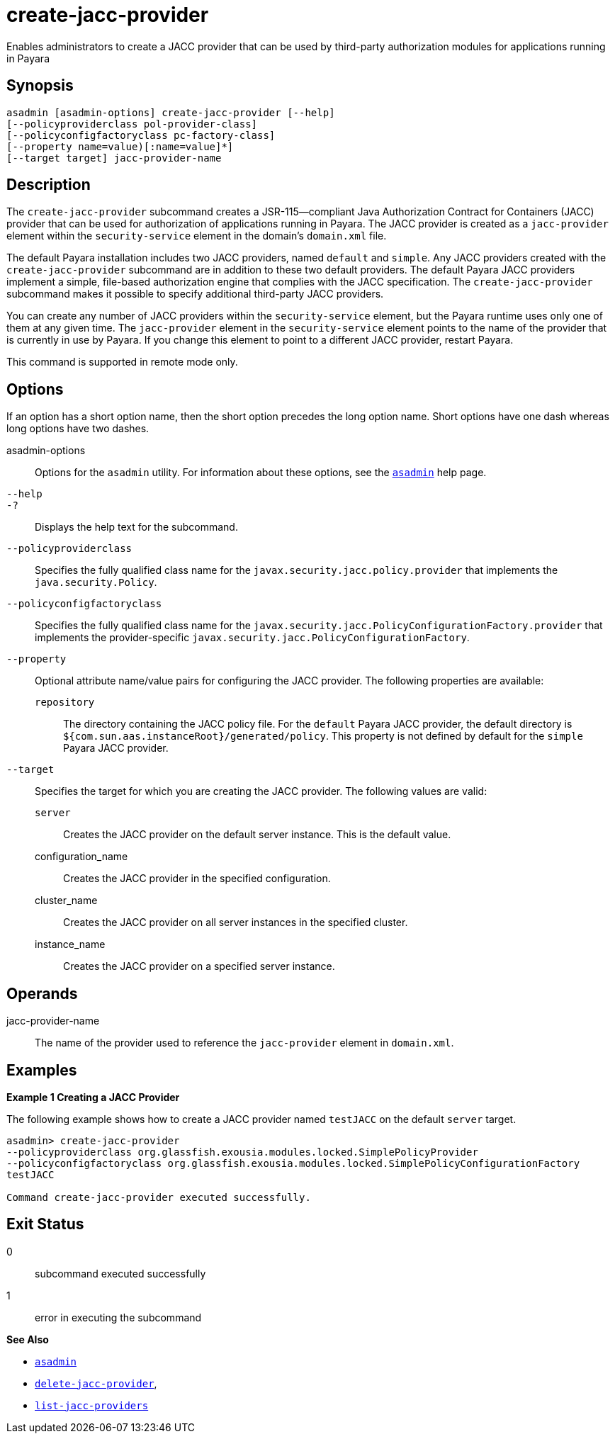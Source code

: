 [[create-jacc-provider]]
= create-jacc-provider

Enables administrators to create a JACC provider that can be used by third-party authorization modules for applications running in Payara

[[synopsis]]
== Synopsis

[source,shell]
----
asadmin [asadmin-options] create-jacc-provider [--help]
[--policyproviderclass pol-provider-class] 
[--policyconfigfactoryclass pc-factory-class] 
[--property name=value)[:name=value]*] 
[--target target] jacc-provider-name
----

[[description]]
== Description

The `create-jacc-provider` subcommand creates a JSR-115—compliant Java Authorization Contract for Containers (JACC) provider that can be used for authorization of applications running in Payara. The JACC provider is created as a `jacc-provider` element within the `security-service` element in the domain's `domain.xml` file.

The default Payara installation includes two JACC providers, named `default` and `simple`.
Any JACC providers created with the `create-jacc-provider` subcommand are in addition to these two default providers. The default Payara JACC providers implement a simple, file-based authorization engine that complies with the JACC specification. The `create-jacc-provider` subcommand makes it possible to specify additional third-party JACC providers.

You can create any number of JACC providers within the `security-service` element, but the Payara runtime uses only one of them at any given time. The `jacc-provider` element in the `security-service` element points to the name of the provider that is currently in use by Payara. If you change this element to point to a different JACC provider, restart Payara.

This command is supported in remote mode only.

[[options]]
== Options

If an option has a short option name, then the short option precedes the long option name. Short options have one dash whereas long options have two dashes.

asadmin-options::
  Options for the `asadmin` utility. For information about these options, see the xref:asadmin.adoc#asadmin-1m[`asadmin`] help page.
`--help`::
`-?`::
  Displays the help text for the subcommand.
`--policyproviderclass`::
  Specifies the fully qualified class name for the `javax.security.jacc.policy.provider` that implements the `java.security.Policy`.
`--policyconfigfactoryclass`::
  Specifies the fully qualified class name for the `javax.security.jacc.PolicyConfigurationFactory.provider` that implements the provider-specific `javax.security.jacc.PolicyConfigurationFactory`.
`--property`::
  Optional attribute name/value pairs for configuring the JACC provider. The following properties are available: +
  `repository`;;
    The directory containing the JACC policy file. For the `default` Payara JACC provider, the default directory is `${com.sun.aas.instanceRoot}/generated/policy`. This property is not defined by default for the `simple` Payara JACC provider.
`--target`::
  Specifies the target for which you are creating the JACC provider. The following values are valid: +
  `server`;;
    Creates the JACC provider on the default server instance. This is the default value.
  configuration_name;;
    Creates the JACC provider in the specified configuration.
  cluster_name;;
    Creates the JACC provider on all server instances in the specified cluster.
  instance_name;;
    Creates the JACC provider on a specified server instance.

[[operands]]
== Operands

jacc-provider-name::
  The name of the provider used to reference the `jacc-provider` element in `domain.xml`.

[[examples]]
== Examples

*Example 1 Creating a JACC Provider*

The following example shows how to create a JACC provider named `testJACC` on the default `server` target.

[source,shell]
----
asadmin> create-jacc-provider
--policyproviderclass org.glassfish.exousia.modules.locked.SimplePolicyProvider
--policyconfigfactoryclass org.glassfish.exousia.modules.locked.SimplePolicyConfigurationFactory
testJACC

Command create-jacc-provider executed successfully.
----

[[exit-status]]
== Exit Status

0::
  subcommand executed successfully
1::
  error in executing the subcommand

*See Also*

* xref:asadmin.adoc#asadmin-1m[`asadmin`]
* xref:delete-jacc-provider.adoc#delete-jacc-provider[`delete-jacc-provider`],
* xref:list-jacc-providers.adoc#list-jacc-providers[`list-jacc-providers`]


